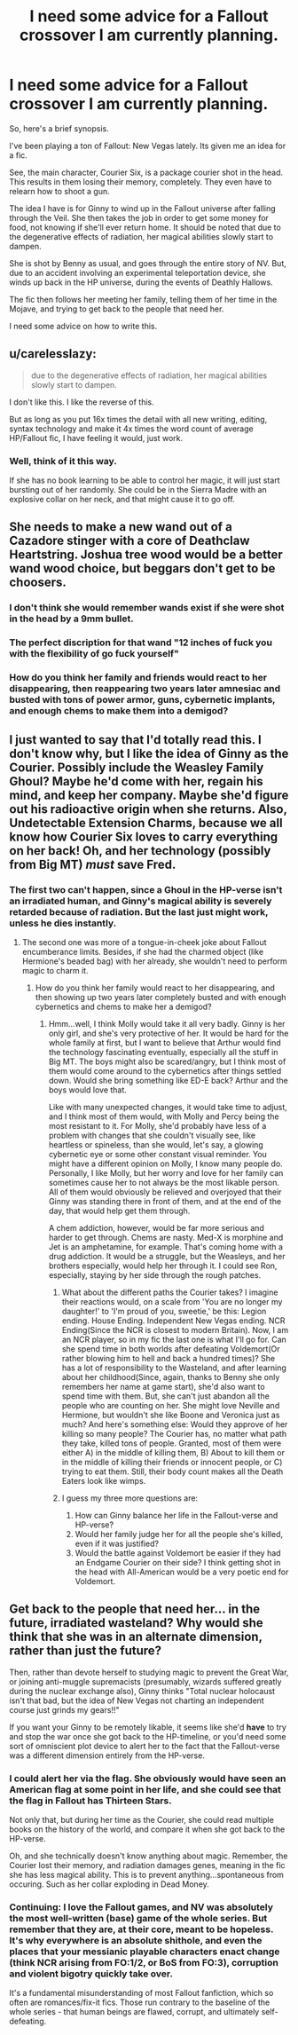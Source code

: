 #+TITLE: I need some advice for a Fallout crossover I am currently planning.

* I need some advice for a Fallout crossover I am currently planning.
:PROPERTIES:
:Author: LordMacragge
:Score: 10
:DateUnix: 1612983706.0
:DateShort: 2021-Feb-10
:FlairText: Discussion
:END:
So, here's a brief synopsis.

I've been playing a ton of Fallout: New Vegas lately. Its given me an idea for a fic.

See, the main character, Courier Six, is a package courier shot in the head. This results in them losing their memory, completely. They even have to relearn how to shoot a gun.

The idea I have is for Ginny to wind up in the Fallout universe after falling through the Veil. She then takes the job in order to get some money for food, not knowing if she'll ever return home. It should be noted that due to the degenerative effects of radiation, her magical abilities slowly start to dampen.

She is shot by Benny as usual, and goes through the entire story of NV. But, due to an accident involving an experimental teleportation device, she winds up back in the HP universe, during the events of Deathly Hallows.

The fic then follows her meeting her family, telling them of her time in the Mojave, and trying to get back to the people that need her.

I need some advice on how to write this.


** u/carelesslazy:
#+begin_quote
  due to the degenerative effects of radiation, her magical abilities slowly start to dampen.
#+end_quote

I don't like this. I like the reverse of this.

But as long as you put 16x times the detail with all new writing, editing, syntax technology and make it 4x times the word count of average HP/Fallout fic, I have feeling it would, just work.
:PROPERTIES:
:Author: carelesslazy
:Score: 7
:DateUnix: 1612988988.0
:DateShort: 2021-Feb-10
:END:

*** Well, think of it this way.

If she has no book learning to be able to control her magic, it will just start bursting out of her randomly. She could be in the Sierra Madre with an explosive collar on her neck, and that might cause it to go off.
:PROPERTIES:
:Author: LordMacragge
:Score: 4
:DateUnix: 1612990055.0
:DateShort: 2021-Feb-11
:END:


** She needs to make a new wand out of a Cazadore stinger with a core of Deathclaw Heartstring. Joshua tree wood would be a better wand wood choice, but beggars don't get to be choosers.
:PROPERTIES:
:Author: IronTippedQuill
:Score: 2
:DateUnix: 1612991361.0
:DateShort: 2021-Feb-11
:END:

*** I don't think she would remember wands exist if she were shot in the head by a 9mm bullet.
:PROPERTIES:
:Author: LordMacragge
:Score: 2
:DateUnix: 1612991467.0
:DateShort: 2021-Feb-11
:END:


*** The perfect discription for that wand "12 inches of fuck you with the flexibility of go fuck yourself"
:PROPERTIES:
:Author: adambomb90
:Score: 2
:DateUnix: 1613190675.0
:DateShort: 2021-Feb-13
:END:


*** How do you think her family and friends would react to her disappearing, then reappearing two years later amnesiac and busted with tons of power armor, guns, cybernetic implants, and enough chems to make them into a demigod?
:PROPERTIES:
:Author: LordMacragge
:Score: 1
:DateUnix: 1612993714.0
:DateShort: 2021-Feb-11
:END:


** I just wanted to say that I'd totally read this. I don't know why, but I like the idea of Ginny as the Courier. Possibly include the Weasley Family Ghoul? Maybe he'd come with her, regain his mind, and keep her company. Maybe she'd figure out his radioactive origin when she returns. Also, Undetectable Extension Charms, because we all know how Courier Six loves to carry everything on her back! Oh, and her technology (possibly from Big MT) /must/ save Fred.
:PROPERTIES:
:Author: 1ns3rtCleverNameHere
:Score: 1
:DateUnix: 1613000018.0
:DateShort: 2021-Feb-11
:END:

*** The first two can't happen, since a Ghoul in the HP-verse isn't an irradiated human, and Ginny's magical ability is severely retarded because of radiation. But the last just might work, unless he dies instantly.
:PROPERTIES:
:Author: LordMacragge
:Score: 2
:DateUnix: 1613006754.0
:DateShort: 2021-Feb-11
:END:

**** The second one was more of a tongue-in-cheek joke about Fallout encumberance limits. Besides, if she had the charmed object (like Hermione's beaded bag) with her already, she wouldn't need to perform magic to charm it.
:PROPERTIES:
:Author: 1ns3rtCleverNameHere
:Score: 1
:DateUnix: 1613013207.0
:DateShort: 2021-Feb-11
:END:

***** How do you think her family would react to her disappearing, and then showing up two years later completely busted and with enough cybernetics and chems to make her a demigod?
:PROPERTIES:
:Author: LordMacragge
:Score: 1
:DateUnix: 1613045375.0
:DateShort: 2021-Feb-11
:END:

****** Hmm...well, I think Molly would take it all very badly. Ginny is her only girl, and she's very protective of her. It would be hard for the whole family at first, but I want to believe that Arthur would find the technology fascinating eventually, especially all the stuff in Big MT. The boys might also be scared/angry, but I think most of them would come around to the cybernetics after things settled down. Would she bring something like ED-E back? Arthur and the boys would love that.

Like with many unexpected changes, it would take time to adjust, and I think most of them would, with Molly and Percy being the most resistant to it. For Molly, she'd probably have less of a problem with changes that she couldn't visually see, like heartless or spineless, than she would, let's say, a glowing cybernetic eye or some other constant visual reminder. You might have a different opinion on Molly, I know many people do. Personally, I like Molly, but her worry and love for her family can sometimes cause her to not always be the most likable person. All of them would obviously be relieved and overjoyed that their Ginny was standing there in front of them, and at the end of the day, that would help get them through.

A chem addiction, however, would be far more serious and harder to get through. Chems are nasty. Med-X is morphine and Jet is an amphetamine, for example. That's coming home with a drug addiction. It would be a struggle, but the Weasleys, and her brothers especially, would help her through it. I could see Ron, especially, staying by her side through the rough patches.
:PROPERTIES:
:Author: 1ns3rtCleverNameHere
:Score: 2
:DateUnix: 1613066821.0
:DateShort: 2021-Feb-11
:END:

******* What about the different paths the Courier takes? I imagine their reactions would, on a scale from 'You are no longer my daughter!' to 'I'm proud of you, sweetie,' be this: Legion ending. House Ending. Independent New Vegas ending. NCR Ending(Since the NCR is closest to modern Britain). Now, I am an NCR player, so in my fic the last one is what I'll go for. Can she spend time in both worlds after defeating Voldemort(Or rather blowing him to hell and back a hundred times)? She has a lot of responsibility to the Wasteland, and after learning about her childhood(Since, again, thanks to Benny she only remembers her name at game start), she'd also want to spend time with them. But, she can't just abandon all the people who are counting on her. She might love Neville and Hermione, but wouldn't she like Boone and Veronica just as much? And here's something else: Would they approve of her killing so many people? The Courier has, no matter what path they take, killed tons of people. Granted, most of them were either A) in the middle of killing them, B) About to kill them or in the middle of killing their friends or innocent people, or C) trying to eat them. Still, their body count makes all the Death Eaters look like wimps.
:PROPERTIES:
:Author: LordMacragge
:Score: 1
:DateUnix: 1613069530.0
:DateShort: 2021-Feb-11
:END:


******* I guess my three more questions are:

1. How can Ginny balance her life in the Fallout-verse and HP-verse?
2. Would her family judge her for all the people she's killed, even if it was justified?
3. Would the battle against Voldemort be easier if they had an Endgame Courier on their side? I think getting shot in the head with All-American would be a very poetic end for Voldemort.
:PROPERTIES:
:Author: LordMacragge
:Score: 1
:DateUnix: 1613084291.0
:DateShort: 2021-Feb-12
:END:


** Get back to the people that need her... in the future, irradiated wasteland? Why would she think that she was in an alternate dimension, rather than just the future?

Then, rather than devote herself to studying magic to prevent the Great War, or joining anti-muggle supremacists (presumably, wizards suffered greatly during the nuclear exchange also), Ginny thinks "Total nuclear holocaust isn't that bad, but the idea of New Vegas not charting an independent course just grinds my gears!!"

If you want your Ginny to be remotely likable, it seems like she'd *have* to try and stop the war once she got back to the HP-timeline, or you'd need some sort of omniscient plot device to alert her to the fact that the Fallout-verse was a different dimension entirely from the HP-verse.
:PROPERTIES:
:Score: 1
:DateUnix: 1613003892.0
:DateShort: 2021-Feb-11
:END:

*** I could alert her via the flag. She obviously would have seen an American flag at some point in her life, and she could see that the flag in Fallout has Thirteen Stars.

Not only that, but during her time as the Courier, she could read multiple books on the history of the world, and compare it when she got back to the HP-verse.

Oh, and she technically doesn't know anything about magic. Remember, the Courier lost their memory, and radiation damages genes, meaning in the fic she has less magical ability. This is to prevent anything...spontaneous from occuring. Such as her collar exploding in Dead Money.
:PROPERTIES:
:Author: LordMacragge
:Score: 3
:DateUnix: 1613006693.0
:DateShort: 2021-Feb-11
:END:


*** Continuing: I love the Fallout games, and NV was absolutely the most well-written (base) game of the whole series. But remember that they are, at their core, meant to be hopeless. It's why everywhere is an absolute shithole, and even the places that your messianic playable characters enact change (think NCR arising from FO:1/2, or BoS from FO:3), corruption and violent bigotry quickly take over.

It's a fundamental misunderstanding of most Fallout fanfiction, which so often are romances/fix-it fics. Those run contrary to the baseline of the whole series - that human beings are flawed, corrupt, and ultimately self-defeating.
:PROPERTIES:
:Score: 1
:DateUnix: 1613004190.0
:DateShort: 2021-Feb-11
:END:
